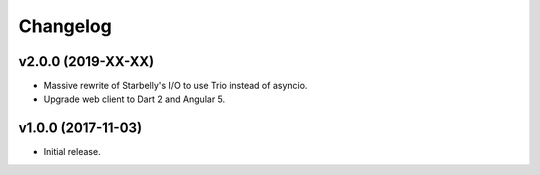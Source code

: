 *********
Changelog
*********


v2.0.0 (2019-XX-XX)
===================

- Massive rewrite of Starbelly's I/O to use Trio instead of asyncio.
- Upgrade web client to Dart 2 and Angular 5.


v1.0.0 (2017-11-03)
===================

- Initial release.
